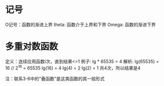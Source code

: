 * 记号
O记号：函数的渐进上界
theta: 函数介于上界和下界
Omega: 函数的渐进下界

* 多重对数函数
定义：连续应用函数i次，直到结果<=1
例子: lg * 65535 = 4
解析:
    lg(65535) = 16  // 2^16 = 65535
    lg(16) = 4
    lg(4) = 2
    lg(2) = 1
    共4次，所以结果是4


注：联系3-6中的"叠函数"是这类函数的其一般形式


